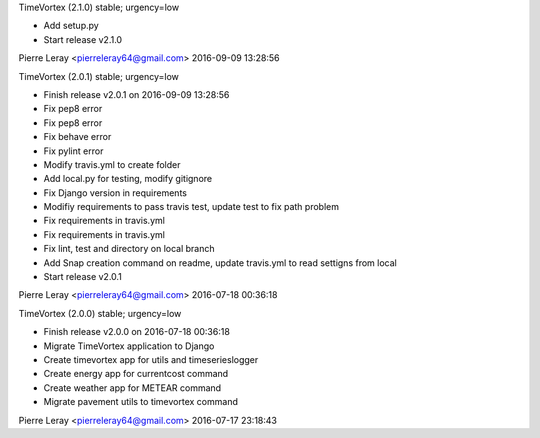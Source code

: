 TimeVortex (2.1.0) stable; urgency=low

* Add setup.py
* Start release v2.1.0

Pierre Leray <pierreleray64@gmail.com>  2016-09-09 13:28:56

TimeVortex (2.0.1) stable; urgency=low

* Finish release v2.0.1 on 2016-09-09 13:28:56
* Fix pep8 error
* Fix pep8 error
* Fix behave error
* Fix pylint error
* Modify travis.yml to create folder
* Add local.py for testing, modify gitignore
* Fix Django version in requirements
* Modifiy requirements to pass travis test, update test to fix path problem
* Fix requirements in travis.yml
* Fix requirements in travis.yml
* Fix lint, test and directory on local branch
* Add Snap creation command on readme, update travis.yml to read settigns from local
* Start release v2.0.1

Pierre Leray <pierreleray64@gmail.com>  2016-07-18 00:36:18

TimeVortex (2.0.0) stable; urgency=low

* Finish release v2.0.0 on 2016-07-18 00:36:18
* Migrate TimeVortex application to Django
* Create timevortex app for utils and timeserieslogger
* Create energy app for currentcost command
* Create weather app for METEAR command
* Migrate pavement utils to timevortex command

Pierre Leray <pierreleray64@gmail.com>  2016-07-17 23:18:43


